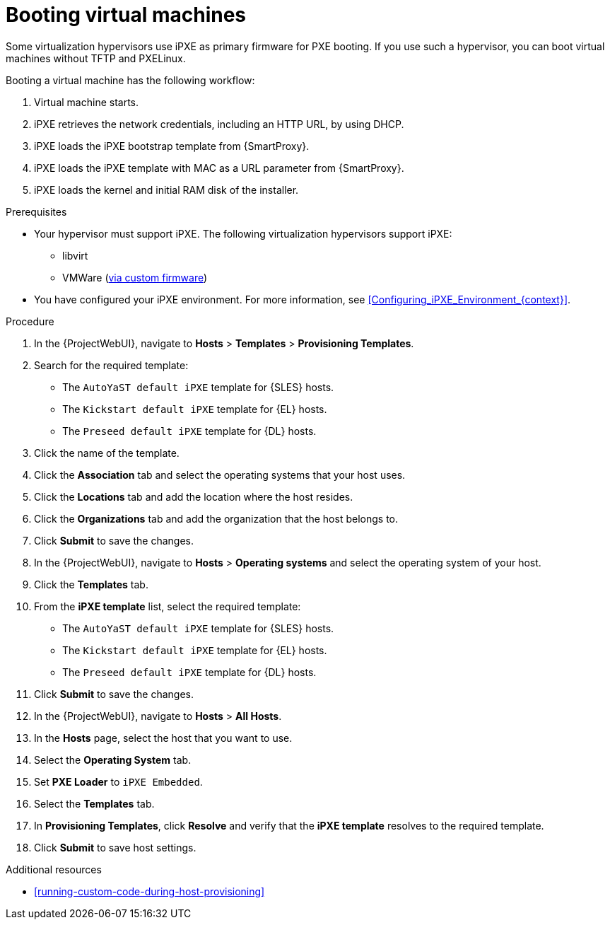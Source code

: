 :_mod-docs-content-type: PROCEDURE

[id="Booting_Virtual_Machines_{context}"]
= Booting virtual machines

Some virtualization hypervisors use iPXE as primary firmware for PXE booting.
If you use such a hypervisor, you can boot virtual machines without TFTP and PXELinux.

Booting a virtual machine has the following workflow:

. Virtual machine starts.
. iPXE retrieves the network credentials, including an HTTP URL, by using DHCP.
. iPXE loads the iPXE bootstrap template from {SmartProxy}.
. iPXE loads the iPXE template with MAC as a URL parameter from {SmartProxy}.
. iPXE loads the kernel and initial RAM disk of the installer.

.Prerequisites
* Your hypervisor must support iPXE.
The following virtualization hypervisors support iPXE:

** libvirt
ifndef::satellite[]
** VMWare (https://ipxe.org/howto/vmware[via custom firmware])
endif::[]
* You have configured your iPXE environment.
For more information, see xref:Configuring_iPXE_Environment_{context}[].

.Procedure
. In the {ProjectWebUI}, navigate to *Hosts* > *Templates* > *Provisioning Templates*.
ifdef::satellite[]
. Search for the `Kickstart default iPXE` template.
endif::[]
ifndef::satellite[]
. Search for the required template:
* The `AutoYaST default iPXE` template for {SLES} hosts.
* The `Kickstart default iPXE` template for {EL} hosts.
* The `Preseed default iPXE` template for {DL} hosts.
endif::[]
. Click the name of the template.
. Click the *Association* tab and select the operating systems that your host uses.
. Click the *Locations* tab and add the location where the host resides.
. Click the *Organizations* tab and add the organization that the host belongs to.
. Click *Submit* to save the changes.
. In the {ProjectWebUI}, navigate to *Hosts* > *Operating systems* and select the operating system of your host.
. Click the *Templates* tab.
ifdef::satellite[]
. From the *iPXE template* list, select the `Kickstart default iPXE` template.
endif::[]
ifndef::satellite[]
. From the *iPXE template* list, select the required template:
* The `AutoYaST default iPXE` template for {SLES} hosts.
* The `Kickstart default iPXE` template for {EL} hosts.
* The `Preseed default iPXE` template for {DL} hosts.
endif::[]
. Click *Submit* to save the changes.
. In the {ProjectWebUI}, navigate to *Hosts* > *All Hosts*.
. In the *Hosts* page, select the host that you want to use.
. Select the *Operating System* tab.
. Set *PXE Loader* to `iPXE Embedded`.
. Select the *Templates* tab.
. In *Provisioning Templates*, click *Resolve* and verify that the *iPXE template* resolves to the required template.
. Click *Submit* to save host settings.

.Additional resources
* xref:running-custom-code-during-host-provisioning[]
